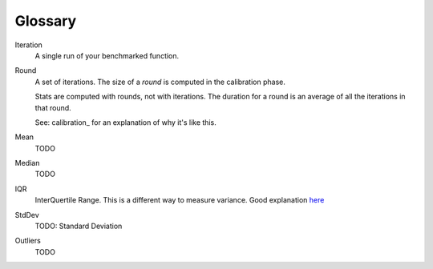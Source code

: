 Glossary
========

Iteration
    A single run of your benchmarked function.
Round
    A set of iterations. The size of a `round` is computed in the calibration phase.

    Stats are computed with rounds, not with iterations. The duration for a round is an average of all the iterations in that round.

    See: calibration_ for an explanation of why it's like this.
Mean
    TODO
Median
    TODO
IQR
    InterQuertile Range. This is a different way to measure variance. Good explanation `here
    <https://www.dataz.io/display/Public/2013/03/20/Describing+Data%3A+Why+median+and+IQR+are+often+better+than+mean+and+standard+deviation>`__
StdDev
    TODO: Standard Deviation
Outliers
    TODO
